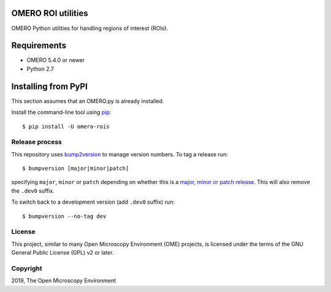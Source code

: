 .. image:: https://travis-ci.org/ome/omero-rois.svg?branch=master
    :target: https://travis-ci.org/ome/omero-rois

.. image:: https://badge.fury.io/py/omero-rois.svg
    :target: https://badge.fury.io/py/omero-rois

OMERO ROI utilities
===================

OMERO Python utilities for handling regions of interest (ROIs).

Requirements
============

* OMERO 5.4.0 or newer
* Python 2.7

Installing from PyPI
====================

This section assumes that an OMERO.py is already installed.

Install the command-line tool using `pip <https://pip.pypa.io/en/stable/>`_::

    $ pip install -U omero-rois

Release process
---------------

This repository uses `bump2version <https://pypi.org/project/bump2version/>`_ to manage version numbers.
To tag a release run::

    $ bumpversion [major|minor|patch]

specifying ``major``, ``minor`` or ``patch`` depending on whether this is a `major, minor or patch release <https://semver.org/>`_. This will also remove the ``.dev0`` suffix.

To switch back to a development version (add ``.dev0`` suffix) run::

    $ bumpversion --no-tag dev


License
-------

This project, similar to many Open Microscopy Environment (OME) projects, is
licensed under the terms of the GNU General Public License (GPL) v2 or later.

Copyright
---------

2019, The Open Microscopy Environment
